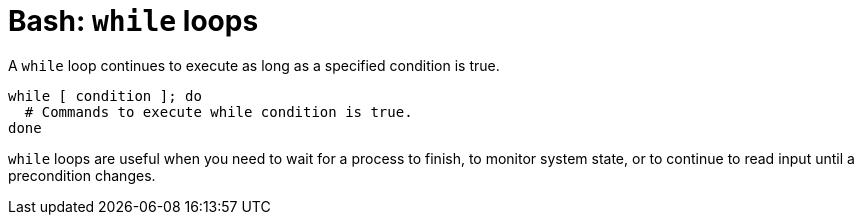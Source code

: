 = Bash: `while` loops

A `while` loop continues to execute as long as a specified condition is true.

[source,bash]
----
while [ condition ]; do
  # Commands to execute while condition is true.
done
----

`while` loops are useful when you need to wait for a process to finish, to monitor system state, or to continue to read input until a precondition changes.
